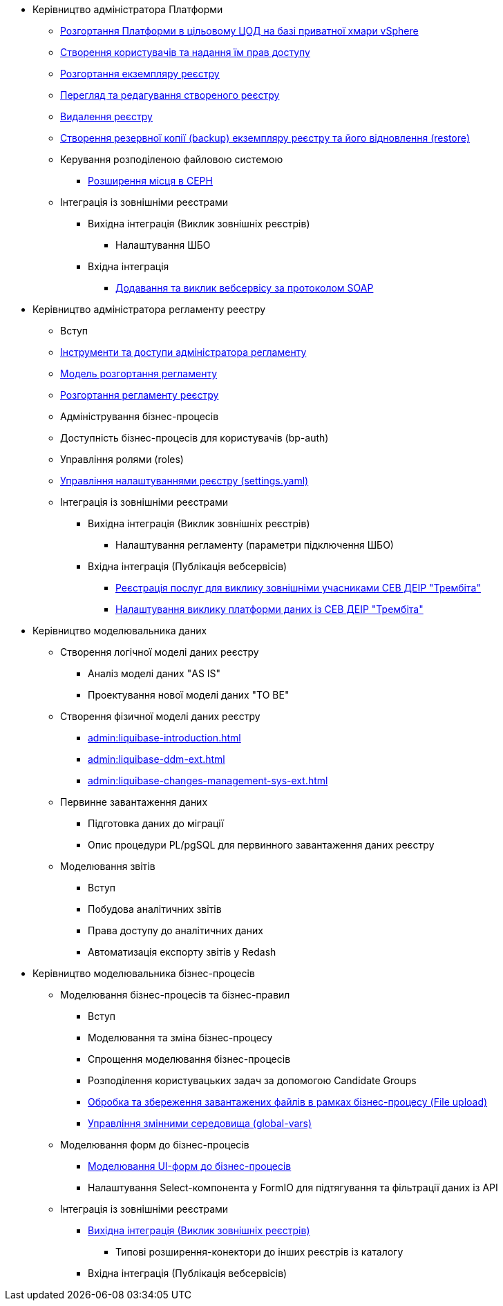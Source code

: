 ** Керівництво адміністратора Платформи
*** xref:platform-admin-deployment.adoc[Розгортання Платформи в цільовому ЦОД на базі приватної хмари vSphere]
*** xref:admin:keycloak-create-users.adoc[Створення користувачів та надання їм прав доступу]
*** xref:admin:control-plane-create-registry.adoc[Розгортання екземпляру реєстру]
*** xref:admin:control-plane-view-registry.adoc[Перегляд та редагування створеного реєстру]
*** xref:admin:control-plane-remove-registry.adoc[Видалення реєстру]
*** xref:admin:control-plane-backup-restore.adoc[Створення резервної копії (backup) екземпляру реєстру та його відновлення (restore)]
*** Керування розподіленою файловою системою
**** xref:admin:ceph-space.adoc[Розширення місця в CEPH]
*** Інтеграція із зовнішніми реєстрами
**** Вихідна інтеграція (Виклик зовнішніх реєстрів)
***** Налаштування ШБО
**** Вхідна інтеграція
***** xref:trembita-api-producing-add-soap-service.adoc[Додавання та виклик вебсервісу за протоколом SOAP]


** Керівництво адміністратора регламенту реестру
*** Вступ
*** xref:admin:registry-admin-instruments-access.adoc[Інструменти та доступи адміністратора регламенту]
*** xref:registry-regulations-deployment-model.adoc[Модель розгортання регламенту]
*** xref:admin:registry-admin-deploy-regulation.adoc[Розгортання регламенту реєстру]
*** Адміністрування бізнес-процесів
*** Доступність бізнес-процесів для користувачів (bp-auth)
*** Управління ролями (roles)
*** xref:admin:regulation-settings.adoc[Управління налаштуваннями реєстру (settings.yaml)]
*** Інтеграція із зовнішніми реєстрами
**** Вихідна інтеграція (Виклик зовнішніх реєстрів)
***** Налаштування регламенту (параметри підключення ШБО)
**** Вхідна інтеграція (Публікація вебсервісів)
***** xref:admin:trembita-configuration.adoc[Реєстрація послуг для виклику зовнішніми учасниками СЕВ ДЕІР "Трембіта"]
***** xref:trembita-bp-invoking.adoc [Налаштування виклику платформи даних із СЕВ ДЕІР "Трембіта"]

** Керівництво моделювальника даних
*** Створення логічної моделі даних реєстру
**** Аналіз моделі даних "AS IS"
**** Проектування нової моделі даних "TO BE"
*** Створення фізичної моделі даних реєстру
**** xref:admin:liquibase-introduction.adoc[]
**** xref:admin:liquibase-ddm-ext.adoc[]
**** xref:admin:liquibase-changes-management-sys-ext.adoc[]
*** Первинне завантаження даних
**** Підготовка даних до міграції
**** Опис процедури PL/pgSQL для первинного завантаження даних реєстру
*** Моделювання звітів
**** Вступ
**** Побудова аналітичних звітів
**** Права доступу до аналітичних даних
**** Автоматизація експорту звітів у Redash

** Керівництво моделювальника бізнес-процесів
*** Моделювання бізнес-процесів та бізнес-правил
**** Вступ
**** Моделювання та зміна бізнес-процесу
**** Спрощення моделювання бізнес-процесів
**** Розподілення користувацьких задач за допомогою Candidate Groups
**** xref:file-upload-bp.adoc [Обробка та збереження завантажених файлів в рамках бізнес-процесу (File upload)]
**** xref:global-vars.adoc [Управління змінними середовища (global-vars)]
*** Моделювання форм до бізнес-процесів
**** xref:admin:registry-admin-modelling-forms.adoc[Моделювання UI-форм до бізнес-процесів]
**** Налаштування Select-компонента у FormIO для підтягування та фільтрації даних із API
*** Інтеграція із зовнішніми реєстрами
**** xref:admin:connectors-external-registry.adoc[Вихідна інтеграція (Виклик зовнішніх реєстрів)]
***** Типові розширення-конектори до інших реєстрів із каталогу
**** Вхідна інтеграція (Публікація вебсервісів)